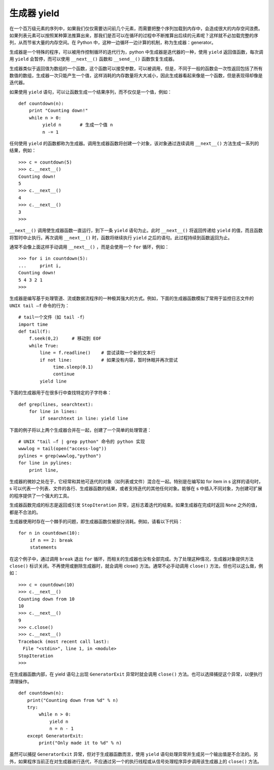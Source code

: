 生成器 yield
#######################

在一个百万级元素的序列中，如果我们仅仅需要访问前几个元素，而需要把整个序列加载到内存中，会造成很大的内存空间浪费。如果列表元素可以按照某种算法推算出来，那我们是否可以在循环的过程中不断推算出后续的元素呢？这样就不必加载完整的序列，从而节省大量的内存空间。在 Python 中，这种一边循环一边计算的机制，称为生成器：generator。

生成器是一个特殊的程序，可以被用作控制循环的迭代行为，python 中生成器是迭代器的一种，使用 ``yield`` 返回值函数，每次调用 ``yield`` 会暂停，而可以使用 ``__next__()`` 函数和 ``__send__()`` 函数恢复生成器。

生成器类似于返回值为数组的一个函数，这个函数可以接受参数，可以被调用，但是，不同于一般的函数会一次性返回包括了所有数值的数组，生成器一次只能产生一个值，这样消耗的内存数量将大大减小，因此生成器看起来像是一个函数，但是表现得却像是迭代器。

如果使用 ``yield`` 语句，可以让函数生成一个结果序列，而不仅仅是一个值，例如：

.. highlight:: none

::

    def countdown(n):
        print "Counting down!"
        while n > 0:
             yield n       # 生成一个值 n
             n -= 1

任何使用 ``yield`` 的函数都称为生成器。调用生成器函数将创建一个对象，该对象通过连续调用 ``__next__()`` 方法生成一系列的结果，例如：

::

    >>> c = countdown(5)
    >>> c.__next__()
    Counting down!
    5
    >>> c.__next__()
    4
    >>> c.__next__()
    3
    >>>

``__next__()`` 调用使生成器函数一直运行，到下一条 ``yield`` 语句为止。此时 ``__next__()`` 将返回传递给 ``yield`` 的值，而且函数将暂时中止执行。再次调用 ``__next__()`` 时，函数将继续执行 ``yield`` 之后的语句。此过程持续到函数返回为止。

通常不会像上面这样手动调用 ``__next__()`` ，而是会使用一个 ``for`` 循环，例如：

::

    >>> for i in countdown(5):
    ...     print i,
    Counting down!
    5 4 3 2 1
    >>>

生成器是编写基于处理管道、流或数据流程序的一种极其强大的方式。例如，下面的生成器函数模拟了常用于监控日志文件的 ``UNIX tail –f`` 命令的行为：

::

    # tail一个文件（如 tail -f）
    import time
    def tail(f):
        f.seek(0,2)     # 移动到 EOF
        while True:
            line = f.readline()    # 尝试读取一个新的文本行
            if not line:           # 如果没有内容，暂时休眠并再次尝试
                 time.sleep(0.1)
                 continue
            yield line

下面的生成器用于在很多行中查找特定的子字符串：

::

    def grep(lines, searchtext):
        for line in lines:
            if searchtext in line: yield line

下面的例子将以上两个生成器合并在一起，创建了一个简单的处理管道：

::

    # UNIX "tail –f | grep python" 命令的 python 实现
    wwwlog = tail(open("access-log"))
    pylines = grep(wwwlog,"python")
    for line in pylines:
        print line,

生成器的微妙之处在于，它经常和其他可迭代的对象（如列表或文件）混合在一起。特别是在编写如 for item in s 这样的语句时，s 可以代表一个列表、文件的各行、生成器函数的结果，或者支持迭代的其他任何对象。能够在 s 中插入不同对象，为创建可扩展的程序提供了一个强大的工具。

生成器函数完成的标志是返回或引发 ``StopIteration`` 异常，这标志着迭代的结束。如果生成器在完成时返回 ``None`` 之外的值，都是不合法的。

生成器使用时存在一个棘手的问题，即生成器函数仅被部分消耗。例如，请看以下代码：

::

    for n in countdown(10):
    　　 if n == 2: break
    　　 statements

在这个例子中，通过调用 ``break`` 退出 ``for`` 循环，而相关的生成器也没有全部完成。为了处理这种情况，生成器对象提供方法 ``close()`` 标识关闭。不再使用或删除生成器时，就会调用 close() 方法。通常不必手动调用 ``close()`` 方法，但也可以这么做，例如：

::

    >>> c = countdown(10)
    >>> c.__next__()
    Counting down from 10
    10
    >>> c.__next__()
    9
    >>> c.close()
    >>> c.__next__()
    Traceback (most recent call last):
    　File "<stdin>", line 1, in <module>
    StopIteration
    >>>

在生成器函数内部，在 yield 语句上出现 ``GeneratorExit`` 异常时就会调用 ``close()`` 方法。也可以选择捕捉这个异常，以便执行清理操作。

::

    def countdown(n):
    　　print("Counting down from %d" % n)
    　　try:
    　　　　 while n > 0:
    　　　　　　　yield n
    　　　　　　　n = n - 1
    　　except GeneratorExit:
    　　　　 print("Only made it to %d" % n)

虽然可以捕捉 ``GeneratorExit`` 异常，但对于生成器函数而言，使用 ``yield`` 语句处理异常并生成另一个输出值是不合法的。另外，如果程序当前正在对生成器进行迭代，不应通过另一个的执行线程或从信号处理程序异步调用该生成器上的 ``close()`` 方法。
